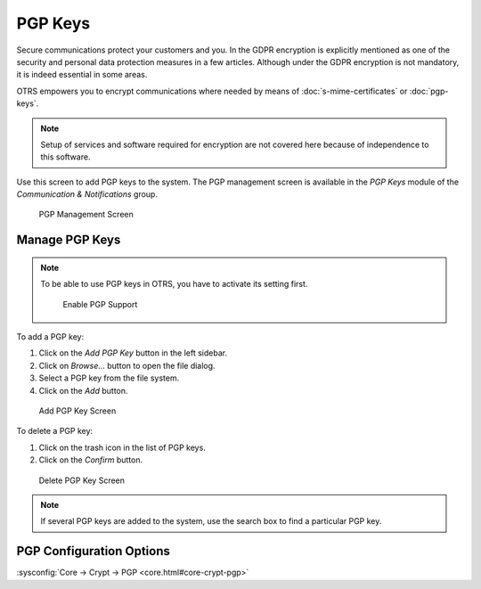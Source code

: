 PGP Keys
========

Secure communications protect your customers and you. In the GDPR encryption is explicitly mentioned as one of the security and personal data protection measures in a few articles. Although under the GDPR encryption is not mandatory, it is indeed essential in some areas.

OTRS empowers you to encrypt communications where needed by means of :doc:`s-mime-certificates` or :doc:`pgp-keys`.

.. note::

   Setup of services and software required for encryption are not covered here because of independence to this software.

Use this screen to add PGP keys to the system. The PGP management screen is available in the *PGP Keys* module of the *Communication & Notifications* group.

.. figure:: images/pgp-management.png
   :alt: PGP Management Screen

   PGP Management Screen


Manage PGP Keys
---------------

.. note::

   To be able to use PGP keys in OTRS, you have to activate its setting first.

   .. figure:: images/pgp-support-enable.png
      :alt: Enable PGP Support

      Enable PGP Support

To add a PGP key:

1. Click on the *Add PGP Key* button in the left sidebar.
2. Click on *Browse…* button to open the file dialog.
3. Select a PGP key from the file system.
4. Click on the *Add* button.

.. figure:: images/pgp-key-add.png
   :alt: Add PGP Key Screen

   Add PGP Key Screen

To delete a PGP key:

1. Click on the trash icon in the list of PGP keys.
2. Click on the *Confirm* button.

.. figure:: images/pgp-key-delete.png
   :alt: Delete PGP Key Screen

   Delete PGP Key Screen

.. note::

   If several PGP keys are added to the system, use the search box to find a particular PGP key.


PGP Configuration Options
-------------------------

:sysconfig:`Core → Crypt → PGP <core.html#core-crypt-pgp>`
